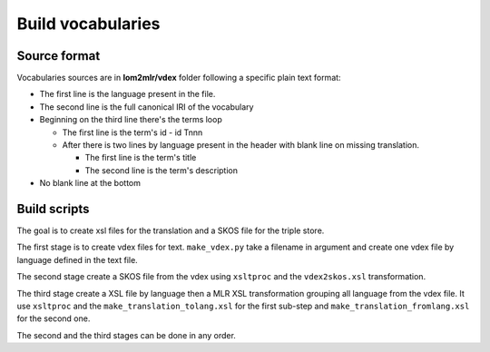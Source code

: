 Build vocabularies
==================

Source format
-------------

Vocabularies sources are in **lom2mlr/vdex** folder following a specific
plain text format:

* The first line is the language present in the file.
* The second line is the full canonical IRI of the vocabulary
* Beginning on the third line there's the terms loop

  * The first line is the term's id - id Tnnn
  * After there is two lines by language present in the header with blank line
    on missing translation.

    * The first line is the term's title
    * The second line is the term's description

* No blank line at the bottom



Build scripts
-------------

The goal is to create xsl files for the translation and a SKOS file for the
triple store.

The first stage is to create vdex files for text. ``make_vdex.py`` take a filename
in argument and create one vdex file by language defined in the text file.

The second stage create a SKOS file from the vdex using ``xsltproc`` and the
``vdex2skos.xsl`` transformation.

The third stage create a XSL file by language then a MLR XSL transformation
grouping all language from the vdex file. It use ``xsltproc`` and the
``make_translation_tolang.xsl`` for the first sub-step and
``make_translation_fromlang.xsl`` for the second one.

The second and the third stages can be done in any order.
